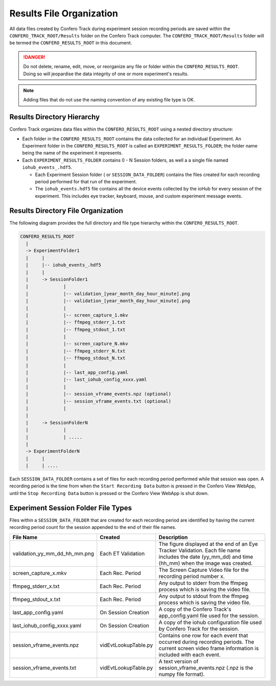 .. _results_folder:

===========================
Results File Organization
===========================

All data files created by Confero Track during experiment session recording
periods are saved within the ``CONFERO_TRACK_ROOT/Results`` folder on the
Confero Track computer. The ``CONFERO_TRACK_ROOT/Results`` folder will be
termed the ``CONFERO_RESULTS_ROOT`` in this document.

.. danger:: Do not delete, rename, edit, move, or reorganize any file or folder
   within the ``CONFERO_RESULTS_ROOT``. Doing so will jeopardise the data
   integrity of one or more experiment's results.

.. note:: Adding files that do not use the naming convention of any existing
   file type is OK.

Results Directory Hierarchy
============================

Confero Track organizes data files within the ``CONFERO_RESULTS_ROOT`` using
a nested directory structure:

* Each folder in the ``CONFERO_RESULTS_ROOT`` contains the data collected
  for an individual Experiment. An Experiment folder in the ``CONFERO_RESULTS_ROOT``
  is called an ``EXPERIMENT_RESULTS_FOLDER``; the folder name being the name of
  the experiment it represents.
* Each ``EXPERIMENT_RESULTS_FOLDER`` contains 0 - N Session folders, as well a
  a single file named ``iohub_events_.hdf5``.

  * Each Experiment Session folder ( or ``SESSION_DATA_FOLDER``) contains the
    files created for each recording period performed for that run of the experiment.
  * The ``iohub_events.hdf5`` file contains all the device events collected
    by the ioHub for every session of the experiment. This includes eye tracker,
    keyboard, mouse, and custom experiment message events.

Results Directory File Organization
====================================

The following diagram provides the full directory and file type hierarchy within
the ``CONFERO_RESULTS_ROOT``.

.. code-block:: yaml

    CONFERO_RESULTS_ROOT
      |
      -> ExperimentFolder1
      |     |
      |     |-- iohub_events_.hdf5
      |     |
      |     -> SessionFolder1
      |             |
      |             |-- validation_[year_month_day_hour_minute].png
      |             |-- validation_[year_month_day_hour_minute].png
      |             |
      |             |-- screen_capture_1.mkv
      |             |-- ffmpeg_stderr_1.txt
      |             |-- ffmpeg_stdout_1.txt
      |             |
      |             |-- screen_capture_N.mkv
      |             |-- ffmpeg_stderr_N.txt
      |             |-- ffmpeg_stdout_N.txt
      |             |
      |             |-- last_app_config.yaml
      |             |-- last_iohub_config_xxxx.yaml
      |             |
      |             |-- session_vframe_events.npz (optional)
      |             |-- session_vframe_events.txt (optional)
      |             |
      |
      |     -> SessionFolderN
      |             |
      |             | .....
      |
      -> ExperimentFolderN
      |     |
      |     | ....

Each ``SESSION_DATA_FOLDER`` contains a set of files for each recording period
performed while that session was open. A recording period is the time from when
the ``Start Recording Data`` button is pressed in the Confero View WebApp, until
the ``Stop Recording Data`` button is pressed or the Confero View WebApp is shut
down.

Experiment Session Folder File Types
=====================================

Files within a ``SESSION_DATA_FOLDER`` that are created for each recording period
are identified by having the current recording period count for the session appended
to the end of their file names.

.. cssclass:: table-hover
.. cssclass:: table-bordered

============================= ==================== ==============================
File Name                     Created              Description
============================= ==================== ==============================
validation_yy_mm_dd_hh_mm.png Each ET Validation   The figure displayed at the end of an Eye Tracker Validation. Each file name includes the date (yy_mm_dd) and time (hh_mm) when the image was created.
screen_capture_x.mkv          Each Rec. Period     The Screen Capture Video file for the recording period number x.
ffmpeg_stderr_x.txt           Each Rec. Period     Any output to stderr from the ffmpeg process which is saving the video file.
ffmpeg_stdout_x.txt           Each Rec. Period     Any output to stdout from the ffmpeg process which is saving the video file.
last_app_config.yaml          On Session Creation  A copy of the Confero Track's app_config.yaml file used for the session.
last_iohub_config_xxxx.yaml   On Session Creation  A copy of the iohub configuration file used by Confero Track for the session.
session_vframe_events.npz     vidEvtLookupTable.py Contains one row for each event that occurred during recording periods. The current screen video frame information is included with each event.
session_vframe_events.txt     vidEvtLookupTable.py A text version of session_vframe_events.npz (.npz is the numpy file format).
============================= ==================== ==============================